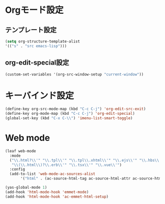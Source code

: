 * Orgモード設定
** テンプレート設定
#+begin_src emacs-lisp
      (setq org-structure-template-alist
	  '(("s" . "src emacs-lisp")))
#+end_src

** org-edit-special設定
#+begin_src emacs-lisp
  (custom-set-variables '(org-src-window-setup "current-window"))  
#+end_src

* キーバインド設定
#+begin_src emacs-lisp
  (define-key org-src-mode-map (kbd "C-c C-j") 'org-edit-src-exit)
  (define-key org-mode-map (kbd "C-c C-j") 'org-edit-special)
  (global-set-key (kbd "C-x C-\\") 'imenu-list-smart-toggle)
#+end_src

* Web mode
#+begin_src emacs-lisp
  (leaf web-mode
    :mode
    ("\\.html?\\'" "\\.tpl\\'" "\\.tpl\\.xhtml\\'" "\\.ejs\\'" "\\.hbs\\'" "\\.jsx\\'"
     "\\(\\.html\\)?\\.erb\\'" "\\.tsx\\'" "\\.vue\\'")
    :config
    (add-to-list 'web-mode-ac-sources-alist
		 '("html" . (ac-source-html-tag ac-source-html-attr ac-source-html-attrv))))

  (yas-global-mode 1)
  (add-hook 'html-mode-hook 'emmet-mode)
  (add-hook 'html-mode-hook 'ac-emmet-html-setup)

#+end_src
